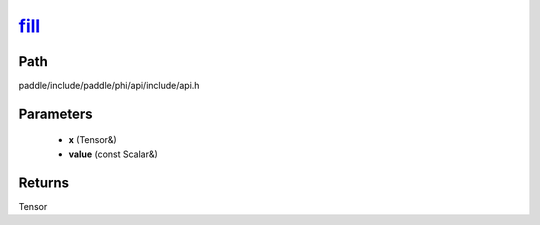 .. _en_api_paddle_experimental_fill_:

fill_
-------------------------------

.. cpp:function:: Tensor & fill_ ( Tensor & x , const Scalar & value ) 



Path
:::::::::::::::::::::
paddle/include/paddle/phi/api/include/api.h

Parameters
:::::::::::::::::::::
	- **x** (Tensor&)
	- **value** (const Scalar&)

Returns
:::::::::::::::::::::
Tensor
